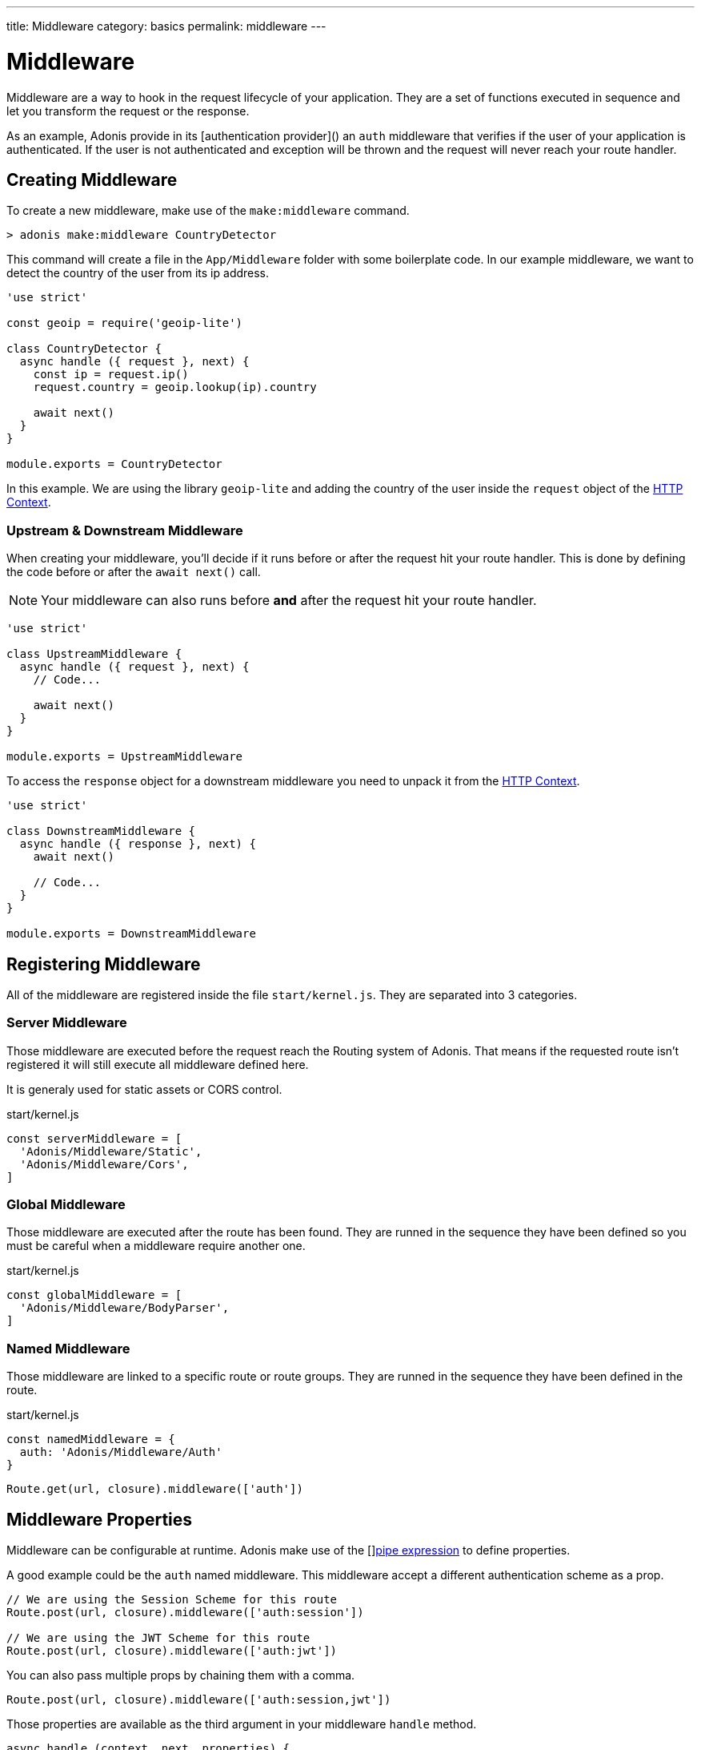 ---
title: Middleware
category: basics
permalink: middleware
---

= Middleware

toc::[]

Middleware are a way to hook in the request lifecycle of your application. They are a set of functions executed in sequence and let you transform the request or the response.

As an example, Adonis provide in its [authentication provider]() an `auth` middleware that verifies if the user of your application is authenticated. If the user is not authenticated and exception will be thrown and the request will never reach your route handler.

== Creating Middleware

To create a new middleware, make use of the `make:middleware` command.

[source, bash]
----
> adonis make:middleware CountryDetector
----

This command will create a file in the `App/Middleware` folder with some boilerplate code. In our example middleware, we want to detect the country of the user from its ip address.

[source, js]
----
'use strict'

const geoip = require('geoip-lite')

class CountryDetector {
  async handle ({ request }, next) {
    const ip = request.ip()
    request.country = geoip.lookup(ip).country

    await next()
  }
}

module.exports = CountryDetector
----

In this example. We are using the library `geoip-lite` and adding the country of the user inside the `request` object of the link:https://adonisjs.com/docs/request-lifecycle#http-context[HTTP Context].

=== Upstream & Downstream Middleware

When creating your middleware, you'll decide if it runs before or after the request hit your route handler. This is done by defining the code before or after the `await next()` call.

NOTE: Your middleware can also runs before **and** after the request hit your route handler.

[source, js]
----
'use strict'

class UpstreamMiddleware {
  async handle ({ request }, next) {
    // Code...

    await next()
  }
}

module.exports = UpstreamMiddleware
----

To access the `response` object for a downstream middleware you need to unpack it from the link:https://adonisjs.com/docs/request-lifecycle#http-context[HTTP Context].

[source, js]
----
'use strict'

class DownstreamMiddleware {
  async handle ({ response }, next) {
    await next()

    // Code...
  }
}

module.exports = DownstreamMiddleware
----

== Registering Middleware

All of the middleware are registered inside the file `start/kernel.js`. They are separated into 3 categories.

=== Server Middleware

Those middleware are executed before the request reach the Routing system of Adonis. That means if the requested route isn't registered it will still execute all middleware defined here.

It is generaly used for static assets or CORS control.

.start/kernel.js
[source, js]
----
const serverMiddleware = [
  'Adonis/Middleware/Static',
  'Adonis/Middleware/Cors',
]
----

=== Global Middleware

Those middleware are executed after the route has been found. They are runned in the sequence they have been defined so you must be careful when a middleware require another one.

.start/kernel.js
[source, js]
----
const globalMiddleware = [
  'Adonis/Middleware/BodyParser',
]
----

=== Named Middleware

Those middleware are linked to a specific route or route groups. They are runned in the sequence they have been defined in the route.

.start/kernel.js
[source, js]
----
const namedMiddleware = {
  auth: 'Adonis/Middleware/Auth'
}
----

[source, js]
----
Route.get(url, closure).middleware(['auth'])
----

== Middleware Properties

Middleware can be configurable at runtime. Adonis make use of the []link:https://www.npmjs.com/package/haye#pipe-expression[pipe expression, window="_blank"] to define properties.

A good example could be the `auth` named middleware. This middleware accept a different authentication scheme as a prop.

[source, js]
----
// We are using the Session Scheme for this route
Route.post(url, closure).middleware(['auth:session'])

// We are using the JWT Scheme for this route
Route.post(url, closure).middleware(['auth:jwt'])
----

You can also pass multiple props by chaining them with a comma.

[source, js]
----
Route.post(url, closure).middleware(['auth:session,jwt'])
----

Those properties are available as the third argument in your middleware `handle` method.

[source, js]
----
async handle (context, next, properties) {
  //
}
----
